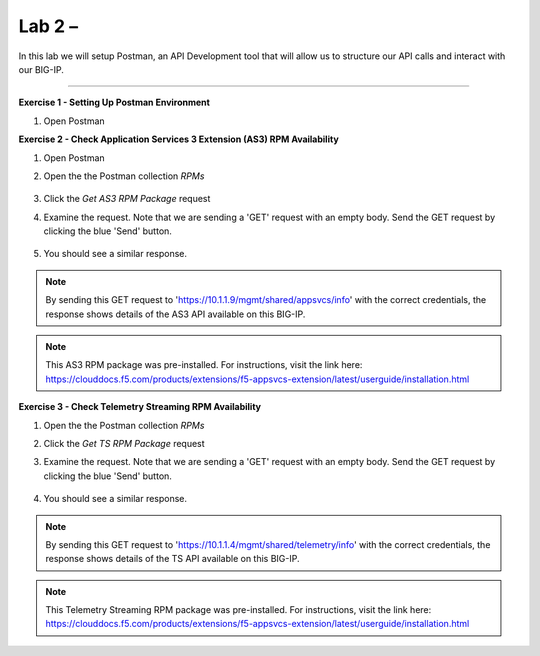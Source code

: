 Lab 2 – 
-----------------------------------

In this lab we will setup Postman, an API Development tool that will allow us to structure our API calls and interact with our BIG-IP.


------------------------------------------------ 

**Exercise 1 - Setting Up Postman Environment**


#. Open Postman


**Exercise 2 - Check Application Services 3 Extension (AS3) RPM Availability**
  
#. Open Postman 

#. Open the the Postman collection `RPMs`

    .. image:: /docs/_static/as3post.jpg

#. Click the `Get AS3 RPM Package` request 

#. Examine the request. Note that we are sending a 'GET' request with an empty body. Send the GET request by clicking the blue 'Send' button.

    .. image:: /docs/_static/send1.jpg

#. You should see a similar response. 

    .. image:: /docs/_static/as3rpm.jpg

.. NOTE:: By sending this GET request to 'https://10.1.1.9/mgmt/shared/appsvcs/info' with the correct credentials, the response shows details of the AS3 API available on this BIG-IP. 

.. NOTE:: This AS3 RPM package was pre-installed. For instructions, visit the link here: https://clouddocs.f5.com/products/extensions/f5-appsvcs-extension/latest/userguide/installation.html 


  
**Exercise 3 - Check Telemetry Streaming RPM Availability**
  
#. Open the the Postman collection `RPMs`

#. Click the `Get TS RPM Package` request 

#. Examine the request. Note that we are sending a 'GET' request with an empty body. Send the GET request by clicking the blue 'Send' button. 

    .. image:: /docs/_static/sendts.jpg

#. You should see a similar response. 

    .. image:: /docs/_static/tsrpm.jpg

.. NOTE:: By sending this GET request to 'https://10.1.1.4/mgmt/shared/telemetry/info' with the correct credentials, the response shows details of the TS API available on this BIG-IP. 

.. NOTE:: This Telemetry Streaming RPM package was pre-installed. For instructions, visit the link here: https://clouddocs.f5.com/products/extensions/f5-appsvcs-extension/latest/userguide/installation.html 

